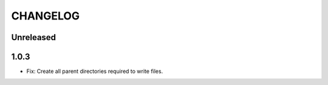CHANGELOG
=========

Unreleased
----------

1.0.3
----------

* Fix: Create all parent directories required to write files.
